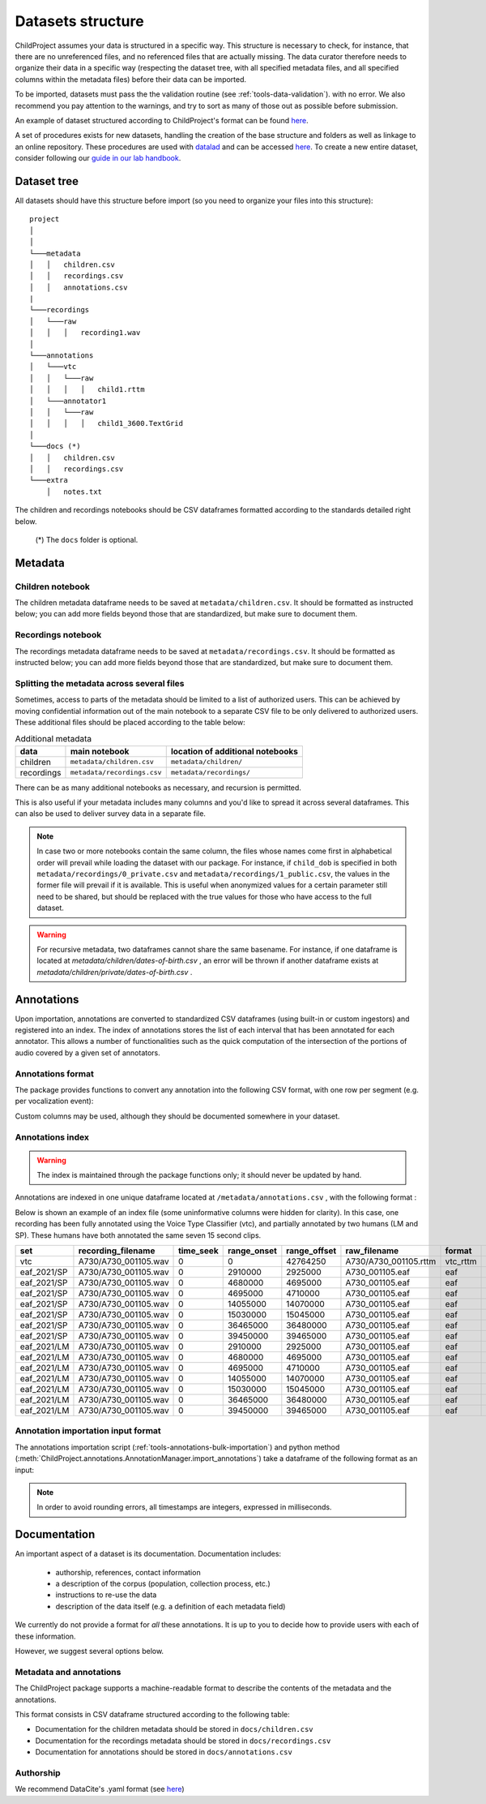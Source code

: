 

.. _format:

Datasets structure
==================

ChildProject assumes your data is structured in a specific way.
This structure is necessary to check, for
instance, that there are no unreferenced files, and no referenced files
that are actually missing. The data curator therefore needs to organize
their data in a specific way (respecting the dataset tree, with all
specified metadata files, and all specified columns within the metadata
files) before their data can be imported.

To be imported, datasets must pass the the validation
routine (see :ref:`tools-data-validation`).
with no error. We also recommend you pay attention to the warnings, and
try to sort as many of those out as possible before submission.

An example of dataset structured according to ChildProject's format
can be found `here <https://gin.g-node.org/LAAC-LSCP/vandam-data>`__.

A set of procedures exists for new datasets, handling the creation of the
base structure and folders as well as linkage to an online repository.
These procedures are used with `datalad <https://www.datalad.org/>`__ and 
can be accessed `here <https://github.com/LAAC-LSCP/datalad-procedures>`__. 
To create a new entire dataset, consider following our `guide in our lab handbook <https://laac-lscp.github.io/docs/create-a-new-dataset.html>`__. 

Dataset tree
------------

All datasets should have this structure before import (so you need to
organize your files into this structure):

::

   project
   │   
   │
   └───metadata
   │   │   children.csv
   │   │   recordings.csv
   │   │   annotations.csv
   |
   └───recordings
   │   └───raw
   │   │   │   recording1.wav
   │
   └───annotations
   │   └───vtc
   │   │   └───raw
   │   │   │   │   child1.rttm
   │   └───annotator1
   │   │   └───raw
   │   │   │   │   child1_3600.TextGrid
   │
   └───docs (*)
   │   │   children.csv
   │   │   recordings.csv
   └───extra
       │   notes.txt

The children and recordings notebooks should be CSV dataframes formatted according to
the standards detailed right below.

   (*) The ``docs`` folder is optional.

.. _format-metadata:

Metadata
--------

Children notebook
~~~~~~~~~~~~~~~~~

The children metadata dataframe needs to be saved at ``metadata/children.csv``.
It should be formatted as instructed below; you can add more fields beyond those that are
standardized, but make sure to document them.

.. index-table:: Children metadata
   :header: children


Recordings notebook
~~~~~~~~~~~~~~~~~~~

The recordings metadata dataframe needs to be saved at
``metadata/recordings.csv``.
It should be formatted as instructed below; you can add more fields beyond those that are
standardized, but make sure to document them.

.. index-table:: Recordings metadata
   :header: recordings

Splitting the metadata across several files
~~~~~~~~~~~~~~~~~~~~~~~~~~~~~~~~~~~~~~~~~~~

Sometimes, access to parts of the metadata should be limited
to a list of authorized users. This can be achieved by moving confidential
information out of the main notebook to a separate CSV file to
be only delivered to authorized users. These additional files
should be placed according to the table below:


.. csv-table:: Additional metadata
   :header: data,main notebook,location of additional notebooks

   children,``metadata/children.csv``,``metadata/children/``
   recordings,``metadata/recordings.csv``,``metadata/recordings/``

There can be as many additional notebooks as necessary, and recursion
is permitted.

This is also useful if your metadata includes many columns and you'd like to
spread it across several dataframes. This can also be used to deliver survey data
in a separate file.

.. note::

   In case two or more notebooks contain the same column, the files
   whose names come first in alphabetical order will prevail while
   loading the dataset with our package. For instance, if
   ``child_dob`` is specified in both  ``metadata/recordings/0_private.csv``
   and ``metadata/recordings/1_public.csv``, the values in the former file will prevail if it is available.
   This is useful when anonymized values for a certain parameter still need to be shared,
   but should be replaced with the true values for those who have access to the full dataset.

.. warning::

   For recursive metadata, two dataframes cannot share the same basename.
   For instance, if one dataframe is located at `metadata/children/dates-of-birth.csv` ,
   an error will be thrown if another dataframe exists at
   `metadata/children/private/dates-of-birth.csv` .

Annotations
-----------

Upon importation, annotations are converted to standardized
CSV dataframes (using built-in or custom ingestors)
and registered into an index.
The index of annotations stores the list of each interval
that has been annotated for each annotator.
This allows a number of functionalities
such as the quick computation of the intersection of the
portions of audio covered by a given set of annotators.

.. _format-annotations-segments:

Annotations format
~~~~~~~~~~~~~~~~~~

The package provides functions to convert any annotation into the
following CSV format, with one row per segment (e.g. per vocalization event):

.. index-table:: Annotations format
   :header: annotation_segments

Custom columns may be used, although they should be documented somewhere in your dataset.

.. _format-annotations:

Annotations index
~~~~~~~~~~~~~~~~~

.. warning::

    The index is maintained through the package functions only; it should never be updated by hand.

Annotations are indexed in one unique dataframe located at
``/metadata/annotations.csv`` , with the following format :

.. index-table:: Annotations metadata
   :header: annotations

Below is shown an example of an index file
(some uninformative columns were hidden for clarity).
In this case, one recording has been fully
annotated using the Voice Type Classifier (vtc),
and partially annotated by two humans (LM and SP).
These humans have both annotated the same seven 15 second clips.

.. csv-table:: 
   :header-rows: 1

   set,recording_filename,time_seek,range_onset,range_offset,raw_filename,format,annotation_filename
   vtc,A730/A730_001105.wav,0,0,42764250,A730/A730_001105.rttm,vtc_rttm,A730/A730_001105_0_42764250.csv
   eaf_2021/SP,A730/A730_001105.wav,0,2910000,2925000,A730_001105.eaf,eaf,A730/A730_001105_2910000_2925000.csv
   eaf_2021/SP,A730/A730_001105.wav,0,4680000,4695000,A730_001105.eaf,eaf,A730/A730_001105_4680000_4695000.csv
   eaf_2021/SP,A730/A730_001105.wav,0,4695000,4710000,A730_001105.eaf,eaf,A730/A730_001105_4695000_4710000.csv
   eaf_2021/SP,A730/A730_001105.wav,0,14055000,14070000,A730_001105.eaf,eaf,A730/A730_001105_14055000_14070000.csv
   eaf_2021/SP,A730/A730_001105.wav,0,15030000,15045000,A730_001105.eaf,eaf,A730/A730_001105_15030000_15045000.csv
   eaf_2021/SP,A730/A730_001105.wav,0,36465000,36480000,A730_001105.eaf,eaf,A730/A730_001105_36465000_36480000.csv
   eaf_2021/SP,A730/A730_001105.wav,0,39450000,39465000,A730_001105.eaf,eaf,A730/A730_001105_39450000_39465000.csv
   eaf_2021/LM,A730/A730_001105.wav,0,2910000,2925000,A730_001105.eaf,eaf,A730/A730_001105_2910000_2925000.csv
   eaf_2021/LM,A730/A730_001105.wav,0,4680000,4695000,A730_001105.eaf,eaf,A730/A730_001105_4680000_4695000.csv
   eaf_2021/LM,A730/A730_001105.wav,0,4695000,4710000,A730_001105.eaf,eaf,A730/A730_001105_4695000_4710000.csv
   eaf_2021/LM,A730/A730_001105.wav,0,14055000,14070000,A730_001105.eaf,eaf,A730/A730_001105_14055000_14070000.csv
   eaf_2021/LM,A730/A730_001105.wav,0,15030000,15045000,A730_001105.eaf,eaf,A730/A730_001105_15030000_15045000.csv
   eaf_2021/LM,A730/A730_001105.wav,0,36465000,36480000,A730_001105.eaf,eaf,A730/A730_001105_36465000_36480000.csv
   eaf_2021/LM,A730/A730_001105.wav,0,39450000,39465000,A730_001105.eaf,eaf,A730/A730_001105_39450000_39465000.csv

.. _format-input-annotations:

Annotation importation input format
~~~~~~~~~~~~~~~~~~~~~~~~~~~~~~~~~~~

The annotations importation script (:ref:`tools-annotations-bulk-importation`) and python method (:meth:`ChildProject.annotations.AnnotationManager.import_annotations`) take a dataframe of the
following format as an input:

.. index-table:: Input annotations
   :header: input_annotations

.. note::
   In order to avoid rounding errors, all timestamps are integers,
   expressed in milliseconds.

Documentation
-------------

An important aspect of a dataset is its documentation.
Documentation includes:

 - authorship, references, contact information
 - a description of the corpus (population, collection process, etc.)
 - instructions to re-use the data
 - description of the data itself (e.g. a definition of each metadata field)

We currently do not provide a format for *all* these annotations.
It is up to you to decide how to provide users with each of these information.

However, we suggest several options below.

Metadata and annotations
~~~~~~~~~~~~~~~~~~~~~~~~

The ChildProject package supports a machine-readable format 
to describe the contents of the metadata and the annotations.

This format consists in CSV dataframe structured according 
to the following table:

.. index-table:: Machine-readable documentation
   :header: documentation

- Documentation for the children metadata should be stored in ``docs/children.csv``
- Documentation for the recordings metadata should be stored in ``docs/recordings.csv``
- Documentation for annotations should be stored in ``docs/annotations.csv``

Authorship
~~~~~~~~~~

We recommend DataCite's .yaml format (see `here <https://github.com/G-Node/gogs/blob/master/conf/datacite/datacite.yml>`__)

